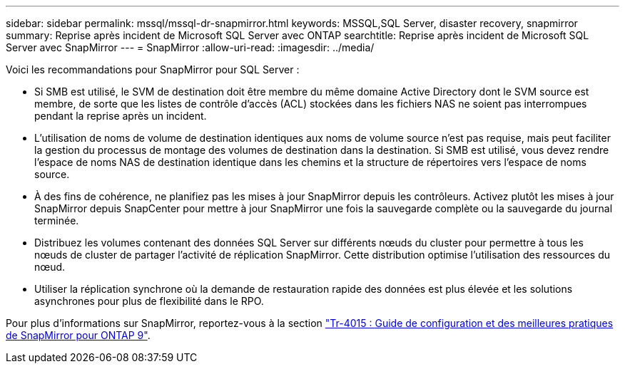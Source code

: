 ---
sidebar: sidebar 
permalink: mssql/mssql-dr-snapmirror.html 
keywords: MSSQL,SQL Server, disaster recovery, snapmirror 
summary: Reprise après incident de Microsoft SQL Server avec ONTAP 
searchtitle: Reprise après incident de Microsoft SQL Server avec SnapMirror 
---
= SnapMirror
:allow-uri-read: 
:imagesdir: ../media/


[role="lead"]
Voici les recommandations pour SnapMirror pour SQL Server :

* Si SMB est utilisé, le SVM de destination doit être membre du même domaine Active Directory dont le SVM source est membre, de sorte que les listes de contrôle d'accès (ACL) stockées dans les fichiers NAS ne soient pas interrompues pendant la reprise après un incident.
* L'utilisation de noms de volume de destination identiques aux noms de volume source n'est pas requise, mais peut faciliter la gestion du processus de montage des volumes de destination dans la destination. Si SMB est utilisé, vous devez rendre l'espace de noms NAS de destination identique dans les chemins et la structure de répertoires vers l'espace de noms source.
* À des fins de cohérence, ne planifiez pas les mises à jour SnapMirror depuis les contrôleurs. Activez plutôt les mises à jour SnapMirror depuis SnapCenter pour mettre à jour SnapMirror une fois la sauvegarde complète ou la sauvegarde du journal terminée.
* Distribuez les volumes contenant des données SQL Server sur différents nœuds du cluster pour permettre à tous les nœuds de cluster de partager l'activité de réplication SnapMirror. Cette distribution optimise l'utilisation des ressources du nœud.
* Utiliser la réplication synchrone où la demande de restauration rapide des données est plus élevée et les solutions asynchrones pour plus de flexibilité dans le RPO.


Pour plus d'informations sur SnapMirror, reportez-vous à la section link:https://www.netapp.com/us/media/tr-4015.pdf["Tr-4015 : Guide de configuration et des meilleures pratiques de SnapMirror pour ONTAP 9"^].

